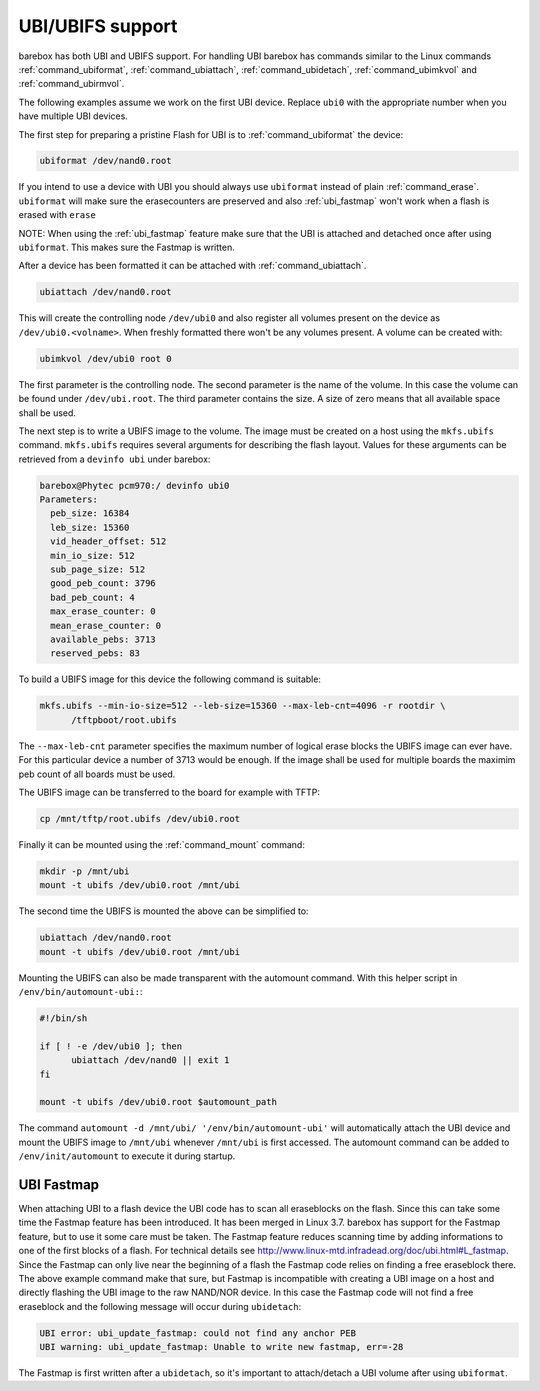 UBI/UBIFS support
=================

barebox has both UBI and UBIFS support. For handling UBI barebox has commands similar to
the Linux commands :ref:`command_ubiformat`, :ref:`command_ubiattach`, :ref:`command_ubidetach`,
:ref:`command_ubimkvol` and :ref:`command_ubirmvol`.

The following examples assume we work on the first UBI device. Replace ``ubi0`` with
the appropriate number when you have multiple UBI devices.

The first step for preparing a pristine Flash for UBI is to :ref:`command_ubiformat` the
device:

.. code-block:: sh

  ubiformat /dev/nand0.root

If you intend to use a device with UBI you should always use ``ubiformat`` instead of plain
:ref:`command_erase`. ``ubiformat`` will make sure the erasecounters are preserved and also
:ref:`ubi_fastmap` won't work when a flash is erased with ``erase``

NOTE: When using the :ref:`ubi_fastmap` feature make sure that the UBI is attached and detached
once after using ``ubiformat``. This makes sure the Fastmap is written.

After a device has been formatted it can be attached with :ref:`command_ubiattach`.

.. code-block:: sh

  ubiattach /dev/nand0.root

This will create the controlling node ``/dev/ubi0`` and also register all volumes present
on the device as ``/dev/ubi0.<volname>``. When freshly formatted there won't be any volumes
present. A volume can be created with:

.. code-block:: sh

  ubimkvol /dev/ubi0 root 0

The first parameter is the controlling node. The second parameter is the name of the volume.
In this case the volume can be found under ``/dev/ubi.root``. The third parameter contains
the size. A size of zero means that all available space shall be used.

The next step is to write a UBIFS image to the volume. The image must be created on a host using
the ``mkfs.ubifs`` command. ``mkfs.ubifs`` requires several arguments for describing the
flash layout. Values for these arguments can be retrieved from a ``devinfo ubi`` under barebox:

.. code-block:: sh

  barebox@Phytec pcm970:/ devinfo ubi0
  Parameters:
    peb_size: 16384
    leb_size: 15360
    vid_header_offset: 512
    min_io_size: 512
    sub_page_size: 512
    good_peb_count: 3796
    bad_peb_count: 4
    max_erase_counter: 0
    mean_erase_counter: 0
    available_pebs: 3713
    reserved_pebs: 83

To build a UBIFS image for this device the following command is suitable:

.. code-block:: sh

  mkfs.ubifs --min-io-size=512 --leb-size=15360 --max-leb-cnt=4096 -r rootdir \
	/tftpboot/root.ubifs

The ``--max-leb-cnt`` parameter specifies the maximum number of logical erase blocks
the UBIFS image can ever have. For this particular device a number of 3713 would be
enough. If the image shall be used for multiple boards the maximim peb count of all
boards must be used.

The UBIFS image can be transferred to the board for example with TFTP:

.. code-block:: sh

  cp /mnt/tftp/root.ubifs /dev/ubi0.root

Finally it can be mounted using the :ref:`command_mount` command:

.. code-block:: sh

  mkdir -p /mnt/ubi
  mount -t ubifs /dev/ubi0.root /mnt/ubi

The second time the UBIFS is mounted the above can be simplified to:

.. code-block:: sh

  ubiattach /dev/nand0.root
  mount -t ubifs /dev/ubi0.root /mnt/ubi

Mounting the UBIFS can also be made transparent with the automount command.
With this helper script in ``/env/bin/automount-ubi:``:

.. code-block:: sh

  #!/bin/sh

  if [ ! -e /dev/ubi0 ]; then
	ubiattach /dev/nand0 || exit 1
  fi

  mount -t ubifs /dev/ubi0.root $automount_path


The command ``automount -d /mnt/ubi/ '/env/bin/automount-ubi'`` will automatically
attach the UBI device and mount the UBIFS image to ``/mnt/ubi`` whenever ``/mnt/ubi``
is first accessed. The automount command can be added to ``/env/init/automount`` to
execute it during startup.

.. _ubi_fastmap:

UBI Fastmap
-----------

When attaching UBI to a flash device the UBI code has to scan all eraseblocks on the
flash. Since this can take some time the Fastmap feature has been introduced. It has
been merged in Linux 3.7. barebox has support for the Fastmap feature, but to use
it some care must be taken. The Fastmap feature reduces scanning time by adding
informations to one of the first blocks of a flash. For technical details see
http://www.linux-mtd.infradead.org/doc/ubi.html#L_fastmap. Since the Fastmap can
only live near the beginning of a flash the Fastmap code relies on finding a free
eraseblock there. The above example command make that sure, but Fastmap is incompatible
with creating a UBI image on a host and directly flashing the UBI image to the
raw NAND/NOR device. In this case the Fastmap code will not find a free eraseblock
and the following message will occur during ``ubidetach``:

.. code-block:: sh

  UBI error: ubi_update_fastmap: could not find any anchor PEB
  UBI warning: ubi_update_fastmap: Unable to write new fastmap, err=-28

The Fastmap is first written after a ``ubidetach``, so it's important to attach/detach
a UBI volume after using ``ubiformat``.

